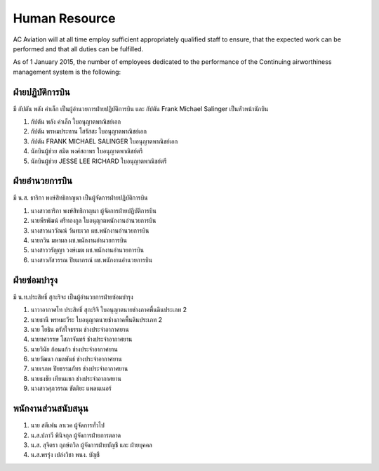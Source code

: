 Human Resource
==============

AC Aviation will at all time employ sufficient appropriately qualified staff to ensure, that the expected work can be performed and that all duties can be fulfilled.

As of 1 January 2015, the number of employees dedicated to the performance of the Continuing airworthiness management system is the following:

ฝ่ายปฏิบัติการบิน 
-------------------

มี กัปตัน พลัง คำเล็ก เป็นผู้อำนวยการฝ่ายปฏิบัติการบิน และ กัปตัน Frank Michael Salinger เป็นหัวหน้านักบิน 

1. กัปตัน พลัง  คำเล็ก                  ใบอนุญาตพาณิชย์เอก		             
2. กัปตัน พรหมประทาน โสรัสสะ           ใบอนุญาตพาณิชย์เอก	 	         
3. กัปตัน FRANK MICHAEL SALINGER      ใบอนุญาตพาณิชย์เอก		 
4. นักบินผู้ช่วย สมิต พงศ์สถาพร            ใบอนุญาตพาณิชย์ตรี		     
5. นักบินผู้ช่วย JESSE LEE RICHARD       ใบอนุญาตพาณิชย์ตรี		 


ฝ่ายอำนวยการบิน
-------------------
มี น.ส. ธาริกา พงษ์สิทธิกาญนา เป็นผู้จัดการฝ่ายปฏิบัติการบิน

1. นางสาวธาริกา พงษ์สิทธิกาญนา 			ผู้จัดการฝ่ายปฏิบัติการบิน
2. นายพีรพัฒน์ ศรีทองกูล					ใบอนุญาตพนักงานอำนวยการบิน
3. นางสาวนววัณณ์ วันทะเวก				ผช.พนักงานอำนวยการบิน
4. นายกวิน มหาผล						ผช.พนักงานอำนวยการบิน
5. นางสาววรัญญา วงษ์เมฆ				ผช.พนักงานอำนวยการบิน
6. นางสาวภัสวรรณ ปิยมาภรณ์				ผช.พนักงานอำนวยการบิน


ฝ่ายซ่อมบำรุง
------------------

มี น.ท.ประสิทธิ์ สุกะริจะ เป็นผู้อำนวยการฝ่ายซ่อมบำรุง

1. นาวาอากาศโท ประสิทธิ์ สุกะริจิ     	ใบอนุญาตนายช่างภาคพื้นดินประเภท 2                     
2. นายธานี พรหมะวีระ              	ใบอนุญาตนายช่างภาคพื้นดินประเภท 2
3. นาย โยธิน ตรัสใจธรรม				ช่างประจำอากาศยาน
4. นายทศวรรษ โสภาจันทร์				ช่างประจำอากาศยาน
5. นายวินัย ก้อนแก้ว					ช่างประจำอากาศยาน
6. นายวัฒนา กมลพันธ์					ช่างประจำอากาศยาน
7. นายเรภพ ปิยธรรมภัทร				ช่างประจำอากาศยาน
8. นายธงชัย เทียนแขก					ช่างประจำอากาศยาน
9. นางสาวศุภวรรณ ขัตติยะ				แพลนเนอร์

พนักงานส่วนสนับสนุน
----------------------

1. นาย สตีเฟน  ลาเวค					ผู้จัดการทั่วไป
2. น.ส.ปภาวี พินิจกุล					ผู้จัดการฝ่ายการตลาด
3. น.ส. สุจิตรา  ฤกษ์ถวิล				ผู้จัดการฝ่ายบัญชี และ ฝ่ายบุคคล
4. น.ส.พรรุ่ง  เปล่งวิชา				พนง. บัญชี
